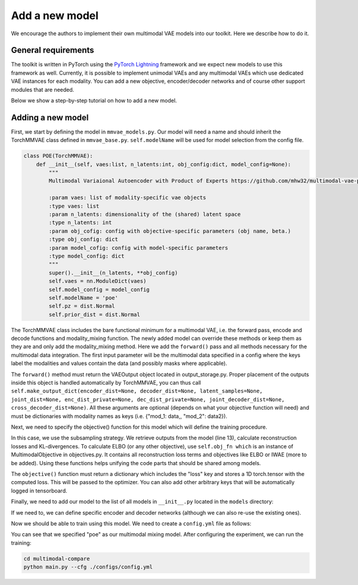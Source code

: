 .. _addmodel:

Add a new model
====================

We encourage the authors to implement their own multimodal VAE models into our toolkit. Here we describe how to do it.

General requirements
---------------------

The toolkit is written in PyTorch using the `PyTorch Lightning <https://www.pytorchlightning.ai/>`_ framework and we expect new models to use this framework as well. Currently, it is
possible to implement unimodal VAEs and any multimodal VAEs which use dedicated VAE instances for each modality.
You can add a new objective, encoder/decoder networks and of course other support modules that are needed.

Below we show a step-by-step tutorial on how to add a new model.


Adding a new model
---------------------

First, we start by defining the model in ``mmvae_models.py``. Our model will need a name and should inherit the TorchMMVAE
class defined in ``mmvae_base.py``.
``self.modelName`` will be used for model selection from the config file.

.. code-block:: python

   class POE(TorchMMVAE):
       def __init__(self, vaes:list, n_latents:int, obj_config:dict, model_config=None):
           """
           Multimodal Variaional Autoencoder with Product of Experts https://github.com/mhw32/multimodal-vae-public

           :param vaes: list of modality-specific vae objects
           :type vaes: list
           :param n_latents: dimensionality of the (shared) latent space
           :type n_latents: int
           :param obj_cofig: config with objective-specific parameters (obj name, beta.)
           :type obj_config: dict
           :param model_cofig: config with model-specific parameters
           :type model_config: dict
           """
           super().__init__(n_latents, **obj_config)
           self.vaes = nn.ModuleDict(vaes)
           self.model_config = model_config
           self.modelName = 'poe'
           self.pz = dist.Normal
           self.prior_dist = dist.Normal


The TorchMMVAE class includes the bare functional minimum for a multimodal VAE, i.e. the forward pass, encode and decode functions and modality_mixing function.
The newly added model can override these methods or keep them as they are and only add the modality_mixing method. Here we add the ``forward()`` pass and all methods necessary for the multimodal data integration. The first input parameter
will be the multimodal data specified in a config where the keys label the modalities and values contain the data (and possibly masks where applicable).

.. code-block:: python
   :emphasize-lines: 1

    def forward(self, inputs, K=1):
        """
        Forward pass that takes input data and outputs a dict with  posteriors, reconstructions and latent samples
        :param inputs: input data, a dict of modalities where missing modalities are replaced with None
        :type inputs: dict
        :param K: sample K samples from the posterior
        :type K: int
        :return: dict where keys are modalities and values are a named tuple
        :rtype: dict
        """
        mu, logvar, single_params = self.modality_mixing(inputs, K)
        qz_x = dist.Normal(*[mu, logvar])
        z = qz_x.rsample(torch.Size([1]))
        qz_d, px_d, z_d = {}, {}, {}
        for mod, vae in self.vaes.items():
            px_d[mod] = vae.px_z(*vae.dec({"latents": z, "masks": inputs[mod]["masks"]}))
        for key in inputs.keys():
            qz_d[key] = qz_x
            z_d[key] = {"latents": z, "masks": inputs[key]["masks"]}
        return self.make_output_dict(single_params, px_d, z_d, joint_dist=qz_d)

    def modality_mixing(self, x, K=1):
        """
        Inference module, calculates the joint posterior
        :param inputs: input data, a dict of modalities where missing modalities are replaced with None
        :type inputs: dict
        :param K: sample K samples from the posterior
        :type K: int
        :return: joint posterior and individual posteriors
        :rtype: tuple(torch.tensor, torch.tensor, list, list)
        """
        batch_size = find_out_batch_size(x)
        # initialize the universal prior expert
        mu, logvar = self.prior_expert((1, batch_size, self.n_latents), use_cuda=True)
        single_params = {}
        for m, vae in self.vaes.items():
            if x[m]["data"] is not None:
                mod_mu, mod_logvar = vae.enc(x[m])
                single_params[m] = dist.Normal(*[mod_mu, mod_logvar])
                mu = torch.cat((mu, mod_mu.unsqueeze(0)), dim=0)
                logvar = torch.cat((logvar, mod_logvar.unsqueeze(0)), dim=0)
        # product of experts to combine gaussians
        mu, logvar = super(POE, POE).product_of_experts(mu, logvar)
        return mu, logvar, single_params


    def prior_expert(self, size, use_cuda=False):
        """Universal prior expert. Here we use a spherical
        Gaussian: N(0, 1).
        @param size: integer
                     dimensionality of Gaussian
        @param use_cuda: boolean [default: False]
                         cast CUDA on variables
        """
        mu = Variable(torch.zeros(size))
        logvar = Variable(torch.log(torch.ones(size)))
        if use_cuda:
            mu, logvar = mu.to("cuda"), logvar.to("cuda")
        return mu, logvar


The ``forward()`` method must return the VAEOutput object located in output_storage.py. Proper placement of the outputs inside this object is handled automatically by TorchMMVAE, you can thus call
``self.make_output_dict(encoder_dist=None, decoder_dist=None, latent_samples=None, joint_dist=None, enc_dist_private=None, dec_dist_private=None, joint_decoder_dist=None, cross_decoder_dist=None)``. All these arguments are optional
(depends on what your objective function will need) and must be dictionaries with modality names as keys (i.e. {"mod_1: data,, "mod_2": data2}).

Next, we need to specify the objective() function for this model which will define the training procedure.

.. code-block:: python
   :emphasize-lines: 13, 25, 26

    def objective(self, mods):
        """
        Objective function for PoE

        :param data: input data with modalities as keys
        :type data: dict
        :return obj: dictionary with the obligatory "loss" key on which the model is optimized, plus any other keys that you wish to log
        :rtype obj: dict
        """
        lpx_zs, klds, losses = [[] for _ in range(len(mods.keys()))], [], []
        mods_inputs = subsample_input_modalities(mods)
        for m, mods_input in enumerate(mods_inputs):
            output = self.forward(mods_input)
            output_dic = output.unpack_values()
            kld = self.obj_fn.calc_kld(output_dic["joint_dist"][0], self.pz(*self.pz_params.to("cuda")))
            klds.append(kld.sum(-1))
            loc_lpx_z = []
            for mod in output.mods.keys():
                px_z = output.mods[mod].decoder_dist
                self.obj_fn.set_ltype(self.vaes[mod].ltype)
                lpx_z = (self.obj_fn.recon_loss_fn(px_z, mods[mod]) * self.vaes[mod].llik_scaling).sum(-1)
                loc_lpx_z.append(lpx_z)
                if mod == "mod_{}".format(m + 1):
                    lpx_zs[m].append(lpx_z)
            d = {"lpx_z": torch.stack(loc_lpx_z).sum(0), "kld": kld.sum(-1), "qz_x": output_dic["encoder_dist"], "zs": output_dic["latent_samples"], "pz": self.pz, "pz_params": self.pz_params}
            losses.append(self.obj_fn.calculate_loss(d)["loss"])
        ind_losses = [-torch.stack(m).sum() / self.vaes["mod_{}".format(idx+1)].llik_scaling for idx, m in enumerate(lpx_zs)]
        obj = {"loss": torch.stack(losses).sum(), "reconstruction_loss": ind_losses, "kld": torch.stack(klds).mean(0).sum()}
        return obj

In this case, we use the subsampling strategy. We retrieve outputs from the model (line 13), calculate reconstruction losses and KL-divergences. To calculate ELBO (or any other objective),
use ``self.obj_fn which`` is an instance of MultimodalObjective in objectives.py. It contains all reconstruction loss terms and objectives like ELBO or IWAE (more to be added). Using these functions helps
unifying the code parts that should be shared among models.

The ``objective()`` function must return a dictionary which includes the "loss" key and stores a 1D torch.tensor with the computed loss. This will be passed
to the optimizer. You can also add other arbitrary keys that will be automatically logged in tensorboard.

Finally, we need to add our model to the list of all models in ``__init__.py`` located in the ``models`` directory:

.. code-block:: python
   :emphasize-lines: 2, 6

    from .mmvae_models import MOE as moe
    from .mmvae_models import POE as poe
    from .mmvae_models import MoPOE as mopoe
    from .mmvae_models import DMVAE as dmvae
    from .vae import VAE
    __all__ = [dmvae, moe, poe, mopoe, VAE]

If we need to, we can define specific encoder and decoder networks (although we can also re-use the existing ones).

Now we should be able to train using this model. We need to create a ``config.yml`` file as follows:

.. code-block:: yaml
   :emphasize-lines: 7

   batch_size: 32
   epochs: 700
   exp_name: poe_exp
   labels: ./data/mnist_svhn/labels.pkl
   lr: 1e-3
   beta: 1.5
   mixing: poe
   n_latents: 10
   obj: elbo
   optimizer: adam
   pre_trained: null
   seed: 2
   viz_freq: 20
   test_split: 0.1
   dataset_name: mnist_svhn
   modality_1:
      decoder: MNIST
      encoder: MNIST
      mod_type: image
      recon_loss:  bce
      path: ./data/mnist_svhn/mnist
   modality_2:
      decoder: SVHN
      encoder: SVHN
      recon_loss:  bce
      mod_type: image
      path: ./data/mnist_svhn/svhn

You can see that we specified "poe" as our multimodal mixing model. After configuring the experiment, we can run the training:


.. code-block:: python

   cd multimodal-compare
   python main.py --cfg ./configs/config.yml

